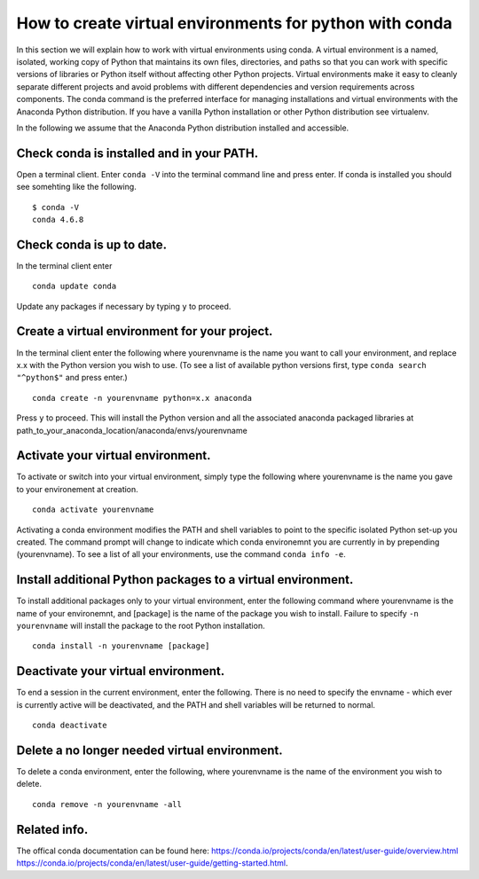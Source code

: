 .. _create_virtual_environments:


========================================================
How to create virtual environments for python with conda
========================================================

In this section we will explain how to work with virtual environments
using conda. A virtual environment is a named, isolated, working copy 
of Python that maintains its own files, directories, and paths so that 
you can work with specific versions of libraries or Python itself 
without affecting other Python projects. Virtual environments make it 
easy to cleanly separate different projects and avoid problems with 
different dependencies and version requirements across components. 
The conda command is the preferred interface for managing installations 
and virtual environments with the Anaconda Python distribution. If you 
have a vanilla Python installation or other Python distribution see 
virtualenv.

In the following we assume that the Anaconda Python distribution 
installed and accessible.



Check conda is installed and in your PATH.
------------------------------------------
Open a terminal client.
Enter ``conda -V`` into the terminal command line and press enter.
If conda is installed you should see somehting like the following.


.. parsed-literal::

    $ conda -V
    conda 4.6.8


Check conda is up to date.
--------------------------
In the terminal client enter

.. parsed-literal::

    conda update conda

Update any packages if necessary by typing ``y`` to proceed.


Create a virtual environment for your project.
----------------------------------------------
In the terminal client enter the following where yourenvname is the 
name you want to call your environment, and replace x.x with the Python 
version you wish to use. (To see a list of available python versions 
first, type ``conda search "^python$"`` and press enter.)

.. parsed-literal::

    conda create -n yourenvname python=x.x anaconda

Press ``y`` to proceed. This will install the Python version and all 
the associated anaconda packaged libraries at 
path_to_your_anaconda_location/anaconda/envs/yourenvname


Activate your virtual environment.
----------------------------------
To activate or switch into your virtual environment, simply type the 
following where yourenvname is the name you gave to your environement 
at creation.

.. parsed-literal::

    conda activate yourenvname

Activating a conda environment modifies the PATH and shell variables 
to point to the specific isolated Python set-up you created. The 
command prompt will change to indicate which conda environemnt you 
are currently in by prepending (yourenvname). To see a list of all 
your environments, use the command ``conda info -e``.


Install additional Python packages to a virtual environment.
------------------------------------------------------------
To install additional packages only to your virtual environment, 
enter the following command where yourenvname is the name of your 
environemnt, and [package] is the name of the package you wish to 
install. Failure to specify ``-n yourenvname`` will install the 
package to the root Python installation.

.. parsed-literal::

    conda install -n yourenvname [package]


Deactivate your virtual environment.
------------------------------------
To end a session in the current environment, enter the following. 
There is no need to specify the envname - which ever is currently 
active will be deactivated, and the PATH and shell variables will 
be returned to normal.

.. parsed-literal::

    conda deactivate


Delete a no longer needed virtual environment.
----------------------------------------------
To delete a conda environment, enter the following, where yourenvname 
is the name of the environment you wish to delete.

.. parsed-literal::

    conda remove -n yourenvname -all


Related info.
-------------
The offical conda documentation can be found here: 
https://conda.io/projects/conda/en/latest/user-guide/overview.html
https://conda.io/projects/conda/en/latest/user-guide/getting-started.html.


